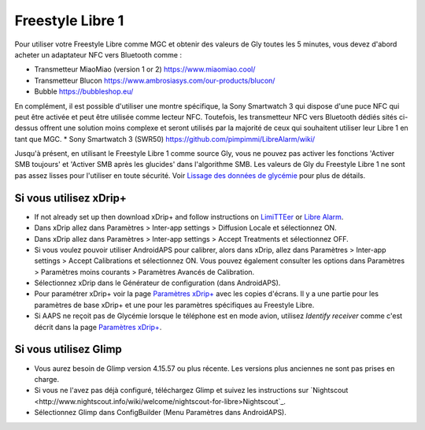 Freestyle Libre 1
**************************************************

Pour utiliser votre Freestyle Libre comme MGC et obtenir des valeurs de Gly toutes les 5 minutes, vous devez d'abord acheter un adaptateur NFC vers Bluetooth comme :

* Transmetteur MiaoMiao (version 1 or 2) `https://www.miaomiao.cool/ <https://www.miaomiao.cool/>`_
* Transmetteur Blucon `https://www.ambrosiasys.com/our-products/blucon/ <https://www.ambrosiasys.com/our-products/blucon/>`_
* Bubble `https://bubbleshop.eu/ <https://bubbleshop.eu/>`_

En complément, il est possible d'utiliser une montre spécifique, la Sony Smartwatch 3 qui dispose d'une puce NFC qui peut être activée et peut être utilisée comme lecteur NFC. Toutefois, les transmetteur NFC vers Bluetooth dédiés sités ci-dessus offrent une solution moins complexe et seront utilisés par la majorité de ceux qui souhaitent utiliser leur Libre 1 en tant que MGC.
* Sony Smartwatch 3 (SWR50) `https://github.com/pimpimmi/LibreAlarm/wiki/ <https://github.com/pimpimmi/LibreAlarm/wiki/>`_

Jusqu'à présent, en utilisant le Freestyle Libre 1 comme source Gly, vous ne pouvez pas activer les fonctions 'Activer SMB toujours' et 'Activer SMB après les glucides' dans l'algorithme SMB. Les valeurs de Gly du Freestyle Libre 1 ne sont pas assez lisses pour l'utiliser en toute sécurité. Voir `Lissage des données de glycémie <../Usage/Smoothing-Blood-Glucose-Data-in-xDrip.html>`_ pour plus de détails.

Si vous utilisez xDrip+
==================================================
* If not already set up then download xDrip+ and follow instructions on `LimiTTEer <https://github.com/JoernL/LimiTTer>`_ or  `Libre Alarm <https://github.com/pimpimmi/LibreAlarm/wiki>`_.
* Dans xDrip allez dans Paramètres > Inter-app settings > Diffusion Locale et sélectionnez ON.
* Dans xDrip allez dans Paramètres > Inter-app settings > Accept Treatments et sélectionnez OFF.
* Si vous voulez pouvoir utiliser AndroidAPS pour calibrer, alors dans xDrip, allez dans Paramètres > Inter-app settings > Accept Calibrations et sélectionnez ON.  Vous pouvez également consulter les options dans Paramètres > Paramètres moins courants > Paramètres Avancés de Calibration.
* Sélectionnez xDrip dans le Générateur de configuration (dans AndroidAPS).
* Pour paramétrer xDrip+ voir la page `Paramètres xDrip+ <../Configuration/xdrip.html>`_ avec les copies d'écrans. Il y a une partie pour les paramètres de base xDrip+ et une pour les paramètres spécifiques au Freestyle Libre.
* Si AAPS ne reçoit pas de Glycémie lorsque le téléphone est en mode avion, utilisez `Identify receiver` comme c'est décrit dans la page `Paramètres xDrip+ <../Configuration/xdrip.html>`_.

Si vous utilisez Glimp
==================================================
* Vous aurez besoin de Glimp version 4.15.57 ou plus récente. Les versions plus anciennes ne sont pas prises en charge.
* Si vous ne l'avez pas déjà configuré, téléchargez Glimp et suivez les instructions sur `Nightscout <http://www.nightscout.info/wiki/welcome/nightscout-for-libre>Nightscout`_.
* Sélectionnez Glimp dans ConfigBuilder (Menu Paramètres dans AndroidAPS).
